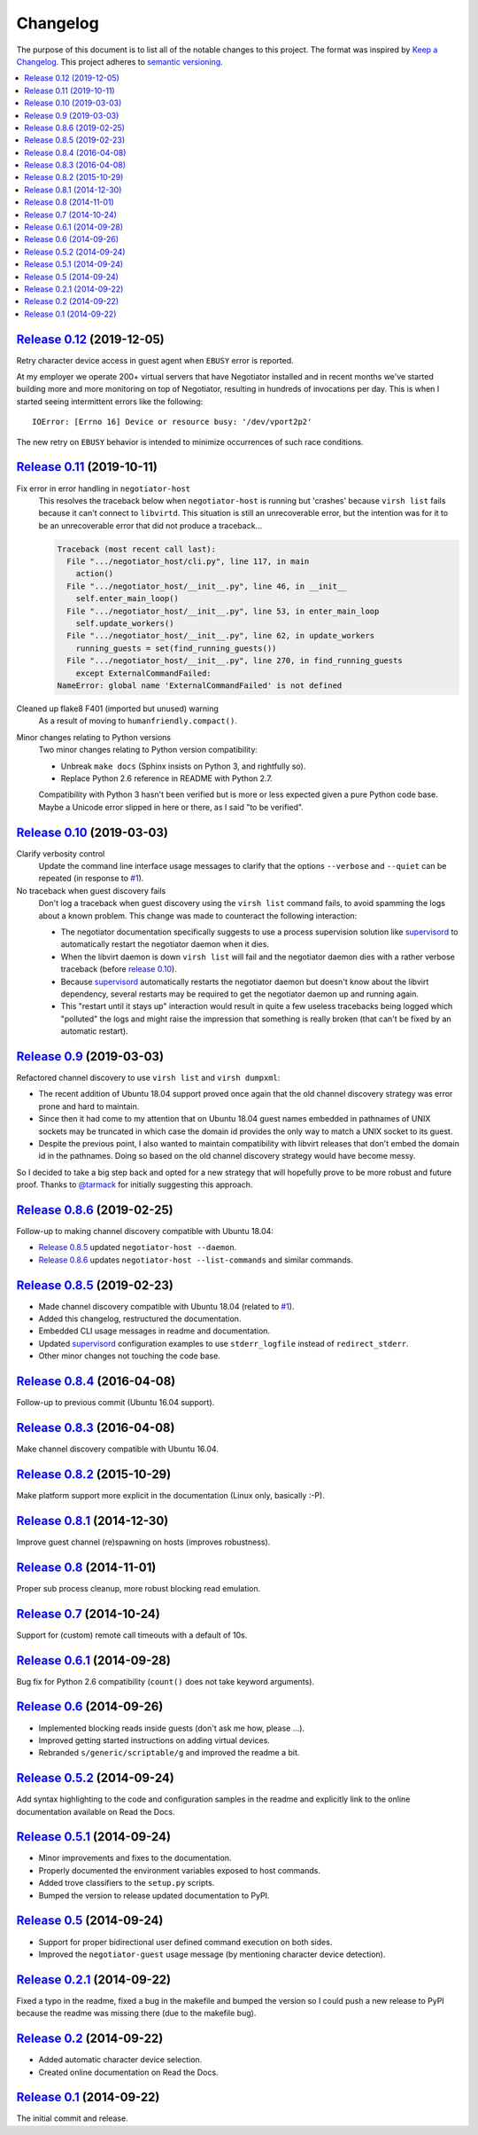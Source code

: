 Changelog
=========

The purpose of this document is to list all of the notable changes to this
project. The format was inspired by `Keep a Changelog`_. This project adheres
to `semantic versioning`_.

.. contents::
   :local:

.. _Keep a Changelog: http://keepachangelog.com/
.. _semantic versioning: http://semver.org/

`Release 0.12`_ (2019-12-05)
----------------------------

Retry character device access in guest agent when ``EBUSY`` error is reported.

At my employer we operate 200+ virtual servers that have Negotiator installed
and in recent months we've started building more and more monitoring on top of
Negotiator, resulting in hundreds of invocations per day. This is when I
started seeing intermittent errors like the following::

 IOError: [Errno 16] Device or resource busy: '/dev/vport2p2'

The new retry on ``EBUSY`` behavior is intended to minimize occurrences of such
race conditions.

.. _Release 0.12: https://github.com/xolox/python-negotiator/compare/0.11...0.12

`Release 0.11`_ (2019-10-11)
----------------------------

Fix error in error handling in ``negotiator-host``
 This resolves the traceback below when ``negotiator-host`` is running but
 'crashes' because ``virsh list`` fails because it can't connect to
 ``libvirtd``. This situation is still an unrecoverable error, but the
 intention was for it to be an unrecoverable error that did not produce a
 traceback...

 .. code-block:: none

    Traceback (most recent call last):
      File ".../negotiator_host/cli.py", line 117, in main
        action()
      File ".../negotiator_host/__init__.py", line 46, in __init__
        self.enter_main_loop()
      File ".../negotiator_host/__init__.py", line 53, in enter_main_loop
        self.update_workers()
      File ".../negotiator_host/__init__.py", line 62, in update_workers
        running_guests = set(find_running_guests())
      File ".../negotiator_host/__init__.py", line 270, in find_running_guests
        except ExternalCommandFailed:
    NameError: global name 'ExternalCommandFailed' is not defined

Cleaned up flake8 F401 (imported but unused) warning
 As a result of moving to ``humanfriendly.compact()``.

Minor changes relating to Python versions
 Two minor changes relating to Python version compatibility:

 - Unbreak ``make docs`` (Sphinx insists on Python 3, and rightfully so).

 - Replace Python 2.6 reference in README with Python 2.7.

 Compatibility with Python 3 hasn't been verified but is more or less expected
 given a pure Python code base. Maybe a Unicode error slipped in here or there,
 as I said "to be verified".

.. _Release 0.11: https://github.com/xolox/python-negotiator/compare/0.10...0.11

`Release 0.10`_ (2019-03-03)
----------------------------

Clarify verbosity control
 Update the command line interface usage messages to clarify that the options
 ``--verbose`` and ``--quiet`` can be repeated (in response to `#1`_).

No traceback when guest discovery fails
 Don't log a traceback when guest discovery using the ``virsh list`` command
 fails, to avoid spamming the logs about a known problem. This change was made
 to counteract the following interaction:

 - The negotiator documentation specifically suggests to use a process
   supervision solution like supervisord_ to automatically restart the
   negotiator daemon when it dies.

 - When the libvirt daemon is down ``virsh list`` will fail and the negotiator
   daemon dies with a rather verbose traceback (before `release 0.10`_).

 - Because supervisord_ automatically restarts the negotiator daemon but
   doesn't know about the libvirt dependency, several restarts may be required
   to get the negotiator daemon up and running again.

 - This "restart until it stays up" interaction would result in quite a few
   useless tracebacks being logged which "polluted" the logs and might raise
   the impression that something is really broken (that can't be fixed by an
   automatic restart).

.. _Release 0.10: https://github.com/xolox/python-negotiator/compare/0.9...0.10

`Release 0.9`_ (2019-03-03)
---------------------------

Refactored channel discovery to use ``virsh list`` and ``virsh dumpxml``:

- The recent addition of Ubuntu 18.04 support proved once again that the
  old channel discovery strategy was error prone and hard to maintain.

- Since then it had come to my attention that on Ubuntu 18.04 guest names
  embedded in pathnames of UNIX sockets may be truncated in which case the
  domain id provides the only way to match a UNIX socket to its guest.

- Despite the previous point, I also wanted to maintain compatibility with
  libvirt releases that don't embed the domain id in the pathnames. Doing so
  based on the old channel discovery strategy would have become messy.

So I decided to take a big step back and opted for a new strategy that will
hopefully prove to be more robust and future proof. Thanks to `@tarmack`_ for
initially suggesting this approach.

.. _Release 0.9: https://github.com/xolox/python-negotiator/compare/0.8.6...0.9
.. _@tarmack: https://github.com/tarmack

`Release 0.8.6`_ (2019-02-25)
-----------------------------

Follow-up to making channel discovery compatible with Ubuntu 18.04:

- `Release 0.8.5`_ updated ``negotiator-host --daemon``.
- `Release 0.8.6`_ updates ``negotiator-host --list-commands`` and similar commands.

.. _Release 0.8.6: https://github.com/xolox/python-negotiator/compare/0.8.5...0.8.6

`Release 0.8.5`_ (2019-02-23)
-----------------------------

- Made channel discovery compatible with Ubuntu 18.04 (related to `#1`_).
- Added this changelog, restructured the documentation.
- Embedded CLI usage messages in readme and documentation.
- Updated supervisord_ configuration examples to use
  ``stderr_logfile`` instead of ``redirect_stderr``.
- Other minor changes not touching the code base.

.. _Release 0.8.5: https://github.com/xolox/python-negotiator/compare/0.8.4...0.8.5
.. _#1: https://github.com/xolox/python-negotiator/pull/1
.. _supervisord: http://supervisord.org/

`Release 0.8.4`_ (2016-04-08)
-----------------------------

Follow-up to previous commit (Ubuntu 16.04 support).

.. _Release 0.8.4: https://github.com/xolox/python-negotiator/compare/0.8.3...0.8.4

`Release 0.8.3`_ (2016-04-08)
-----------------------------

Make channel discovery compatible with Ubuntu 16.04.

.. _Release 0.8.3: https://github.com/xolox/python-negotiator/compare/0.8.2...0.8.3

`Release 0.8.2`_ (2015-10-29)
-----------------------------

Make platform support more explicit in the documentation (Linux only, basically :-P).

.. _Release 0.8.2: https://github.com/xolox/python-negotiator/compare/0.8.1...0.8.2

`Release 0.8.1`_ (2014-12-30)
-----------------------------

Improve guest channel (re)spawning on hosts (improves robustness).

.. _Release 0.8.1: https://github.com/xolox/python-negotiator/compare/0.8...0.8.1

`Release 0.8`_ (2014-11-01)
---------------------------

Proper sub process cleanup, more robust blocking read emulation.

.. _Release 0.8: https://github.com/xolox/python-negotiator/compare/0.7...0.8

`Release 0.7`_ (2014-10-24)
---------------------------

Support for (custom) remote call timeouts with a default of 10s.

.. _Release 0.7: https://github.com/xolox/python-negotiator/compare/0.6.1...0.7

`Release 0.6.1`_ (2014-09-28)
-----------------------------

Bug fix for Python 2.6 compatibility (``count()`` does not take keyword arguments).

.. _Release 0.6.1: https://github.com/xolox/python-negotiator/compare/0.6...0.6.1

`Release 0.6`_ (2014-09-26)
---------------------------

- Implemented blocking reads inside guests (don't ask me how, please ...).
- Improved getting started instructions on adding virtual devices.
- Rebranded ``s/generic/scriptable/g`` and improved the readme a bit.

.. _Release 0.6: https://github.com/xolox/python-negotiator/compare/0.5.2...0.6

`Release 0.5.2`_ (2014-09-24)
-----------------------------

Add syntax highlighting to the code and configuration samples in the readme
and explicitly link to the online documentation available on Read the Docs.

.. _Release 0.5.2: https://github.com/xolox/python-negotiator/compare/0.5.1...0.5.2

`Release 0.5.1`_ (2014-09-24)
-----------------------------

- Minor improvements and fixes to the documentation.
- Properly documented the environment variables exposed to host commands.
- Added trove classifiers to the ``setup.py`` scripts.
- Bumped the version to release updated documentation to PyPI.

.. _Release 0.5.1: https://github.com/xolox/python-negotiator/compare/0.5...0.5.1

`Release 0.5`_ (2014-09-24)
---------------------------

- Support for proper bidirectional user defined command execution on both sides.
- Improved the ``negotiator-guest`` usage message (by mentioning character device detection).

.. _Release 0.5: https://github.com/xolox/python-negotiator/compare/0.2.1...0.5

`Release 0.2.1`_ (2014-09-22)
-----------------------------

Fixed a typo in the readme, fixed a bug in the makefile and bumped the version
so I could push a new release to PyPI because the readme was missing there (due
to the makefile bug).

.. _Release 0.2.1: https://github.com/xolox/python-negotiator/compare/0.2...0.2.1

`Release 0.2`_ (2014-09-22)
---------------------------

- Added automatic character device selection.
- Created online documentation on Read the Docs.

.. _Release 0.2: https://github.com/xolox/python-negotiator/compare/0.1...0.2

`Release 0.1`_ (2014-09-22)
---------------------------

The initial commit and release.

.. _Release 0.1: https://github.com/xolox/python-negotiator/tree/0.1
